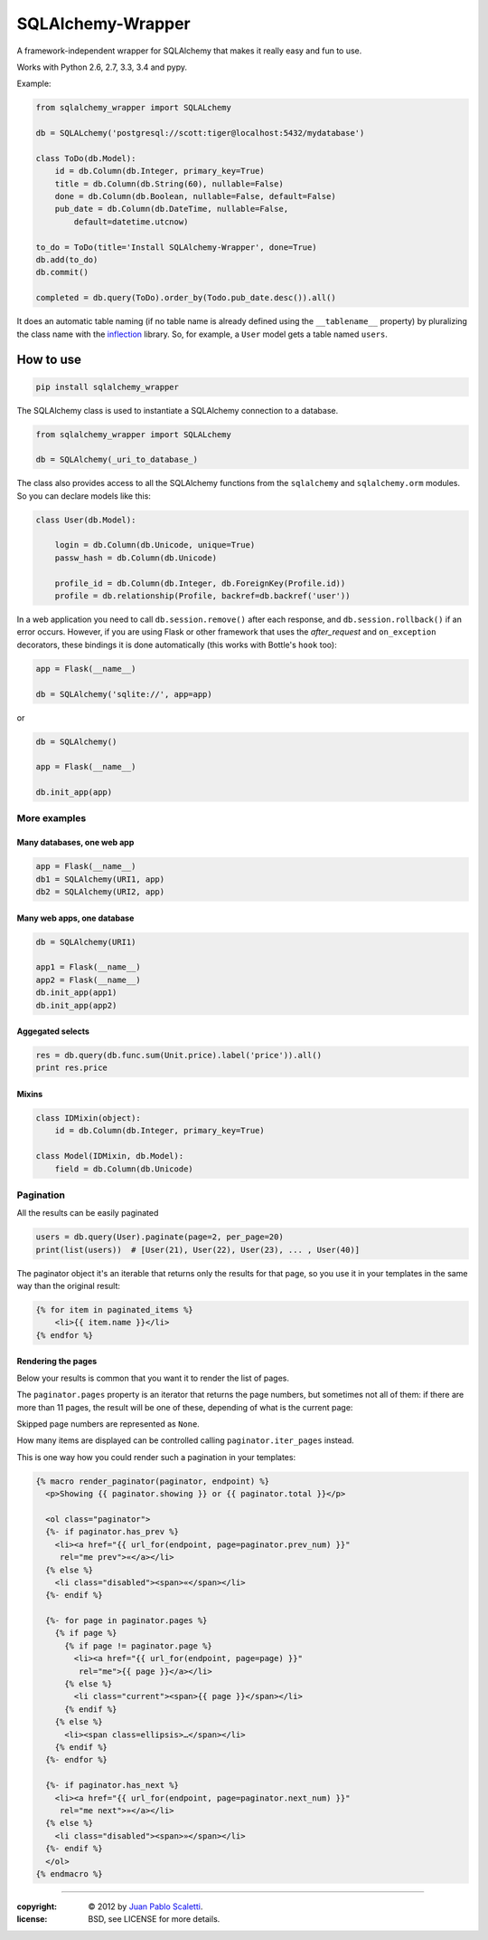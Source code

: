 ===========================
SQLAlchemy-Wrapper |travis|
===========================

.. |travis| image:: https://travis-ci.org/lucuma/sqlalchemy-wrapper.png
   :alt: Build Status
   :target: https://travis-ci.org/lucuma/sqlalchemy-wrapper

A framework-independent wrapper for SQLAlchemy that makes it really easy and fun to use.

Works with Python 2.6, 2.7, 3.3, 3.4 and pypy.

Example:

.. code:: python

    from sqlalchemy_wrapper import SQLALchemy

    db = SQLALchemy('postgresql://scott:tiger@localhost:5432/mydatabase')

    class ToDo(db.Model):
        id = db.Column(db.Integer, primary_key=True)
        title = db.Column(db.String(60), nullable=False)
        done = db.Column(db.Boolean, nullable=False, default=False)
        pub_date = db.Column(db.DateTime, nullable=False,
            default=datetime.utcnow)

    to_do = ToDo(title='Install SQLAlchemy-Wrapper', done=True)
    db.add(to_do)
    db.commit()

    completed = db.query(ToDo).order_by(Todo.pub_date.desc()).all()


It does an automatic table naming (if no table name is already defined using the ``__tablename__`` property) by pluralizing the class name with the `inflection <http://inflection.readthedocs.org>`_ library. So, for example, a ``User`` model gets a table named ``users``.


How to use
========================

.. code:: bash

    pip install sqlalchemy_wrapper

The SQLAlchemy class is used to instantiate a SQLAlchemy connection to
a database.

.. code:: python

    from sqlalchemy_wrapper import SQLALchemy

    db = SQLAlchemy(_uri_to_database_)


The class also provides access to all the SQLAlchemy
functions from the ``sqlalchemy`` and ``sqlalchemy.orm`` modules.
So you can declare models like this:

.. code:: python

    class User(db.Model):

        login = db.Column(db.Unicode, unique=True)
        passw_hash = db.Column(db.Unicode)

        profile_id = db.Column(db.Integer, db.ForeignKey(Profile.id))
        profile = db.relationship(Profile, backref=db.backref('user'))


In a web application you need to call ``db.session.remove()`` after each response, and ``db.session.rollback()`` if an error occurs. However, if you are using Flask or other framework that uses the `after_request` and ``on_exception`` decorators, these bindings it is done automatically (this works with Bottle's ``hook`` too):

.. code:: python

    app = Flask(__name__)

    db = SQLAlchemy('sqlite://', app=app)

or

.. code:: python

    db = SQLAlchemy()

    app = Flask(__name__)

    db.init_app(app)


More examples
------------------------

Many databases, one web app
`````````````````````````````

.. code:: python

    app = Flask(__name__)
    db1 = SQLAlchemy(URI1, app)
    db2 = SQLAlchemy(URI2, app)


Many web apps, one database
`````````````````````````````

.. code:: python

    db = SQLAlchemy(URI1)

    app1 = Flask(__name__)
    app2 = Flask(__name__)
    db.init_app(app1)
    db.init_app(app2)


Aggegated selects
`````````````````````````````

.. code:: python

    res = db.query(db.func.sum(Unit.price).label('price')).all()
    print res.price


Mixins
`````````````````````````````

.. code:: python

    class IDMixin(object):
        id = db.Column(db.Integer, primary_key=True)

    class Model(IDMixin, db.Model):
        field = db.Column(db.Unicode)


Pagination
------------------------

All the results can be easily paginated

.. code:: python

    users = db.query(User).paginate(page=2, per_page=20)
    print(list(users))  # [User(21), User(22), User(23), ... , User(40)]


The paginator object it's an iterable that returns only the results for that page, so you use it in your templates in the same way than the original result:

.. code:: html+jinja

    {% for item in paginated_items %}
        <li>{{ item.name }}</li>
    {% endfor %}


Rendering the pages
`````````````````````````````

Below your results is common that you want it to render the list of pages.

The ``paginator.pages`` property is an iterator that returns the page numbers, but sometimes not all of them: if there are more than 11 pages, the result will be one of these, depending of what is the current page:


.. image:: docs/_static/paginator1.png
   :class: center

.. image:: docs/_static/paginator2.png
   :class: center

.. image:: docs/_static/paginator3.png
   :class: center


Skipped page numbers are represented as ``None``.

How many items are displayed can be controlled calling ``paginator.iter_pages`` instead.

This is one way how you could render such a pagination in your templates:

.. sourcecode:: html+jinja

    {% macro render_paginator(paginator, endpoint) %}
      <p>Showing {{ paginator.showing }} or {{ paginator.total }}</p>

      <ol class="paginator">
      {%- if paginator.has_prev %}
        <li><a href="{{ url_for(endpoint, page=paginator.prev_num) }}"
         rel="me prev">«</a></li>
      {% else %}
        <li class="disabled"><span>«</span></li>
      {%- endif %}

      {%- for page in paginator.pages %}
        {% if page %}
          {% if page != paginator.page %}
            <li><a href="{{ url_for(endpoint, page=page) }}"
             rel="me">{{ page }}</a></li>
          {% else %}
            <li class="current"><span>{{ page }}</span></li>
          {% endif %}
        {% else %}
          <li><span class=ellipsis>…</span></li>
        {% endif %}
      {%- endfor %}

      {%- if paginator.has_next %}
        <li><a href="{{ url_for(endpoint, page=paginator.next_num) }}"
         rel="me next">»</a></li>
      {% else %}
        <li class="disabled"><span>»</span></li>
      {%- endif %}
      </ol>
    {% endmacro %}

______

:copyright: © 2012 by `Juan Pablo Scaletti <http://jpscaletti.com>`_.
:license: BSD, see LICENSE for more details.
